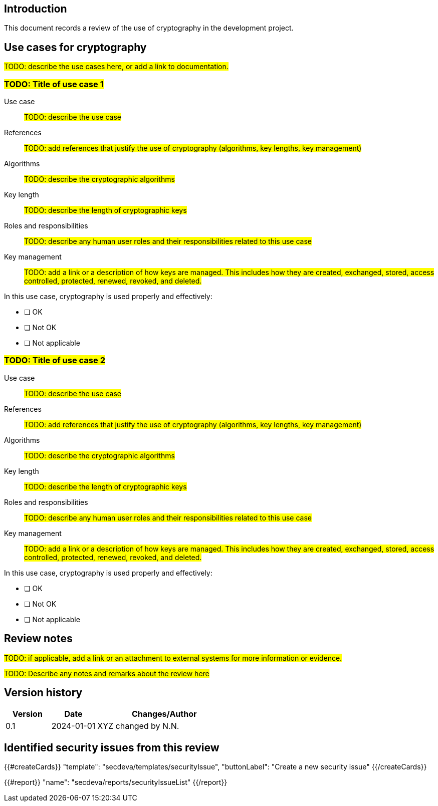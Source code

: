 == Introduction

This document records a review of the use of cryptography in the development project.

== Use cases for cryptography

#TODO: describe the use cases here, or add a link to documentation.#

=== #TODO: Title of use case 1#

Use case:: #TODO: describe the use case#
References:: #TODO: add references that justify the use of cryptography (algorithms, key lengths, key management)#
Algorithms:: #TODO: describe the cryptographic algorithms#
Key length:: #TODO: describe the length of cryptographic keys#
Roles and responsibilities:: #TODO: describe any human user roles and their responsibilities related to this use case#
Key management:: #TODO: add a link or a description of how keys are managed. This includes how they are created, exchanged, stored, access controlled, protected, renewed, revoked, and deleted.#

In this use case, cryptography is used properly and effectively:

* [ ] OK
* [ ] Not OK
* [ ] Not applicable

=== #TODO: Title of use case 2#

Use case:: #TODO: describe the use case#
References:: #TODO: add references that justify the use of cryptography (algorithms, key lengths, key management)#
Algorithms:: #TODO: describe the cryptographic algorithms#
Key length:: #TODO: describe the length of cryptographic keys#
Roles and responsibilities:: #TODO: describe any human user roles and their responsibilities related to this use case#
Key management:: #TODO: add a link or a description of how keys are managed. This includes how they are created, exchanged, stored, access controlled, protected, renewed, revoked, and deleted.#

In this use case, cryptography is used properly and effectively:

* [ ] OK
* [ ] Not OK
* [ ] Not applicable

== Review notes

#TODO: if applicable, add a link or an attachment to external systems for more information or evidence.#

#TODO: Describe any notes and remarks about the review here#

== Version history

[cols="1,1,3"]
|===============
|Version | Date | Changes/Author

| 0.1
| 2024-01-01
| XYZ changed by N.N.

|===============

== Identified security issues from this review

{{#createCards}}
  "template": "secdeva/templates/securityIssue",
  "buttonLabel": "Create a new security issue"
{{/createCards}}

{{#report}}
  "name": "secdeva/reports/securityIssueList"
{{/report}}

